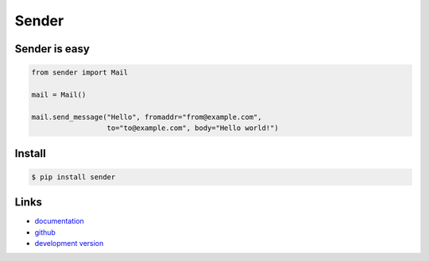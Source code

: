 Sender
------

Sender is easy
``````````````

.. code:: python

    from sender import Mail

    mail = Mail()

    mail.send_message("Hello", fromaddr="from@example.com",
                      to="to@example.com", body="Hello world!")

Install
```````

.. code:: bash

    $ pip install sender

Links
`````

* `documentation <http://sender.readthedocs.org/>`_
* `github <https://github.com/fengsp/sender>`_
* `development version
  <http://github.com/fengsp/sender/zipball/master#egg=sender-dev>`_



